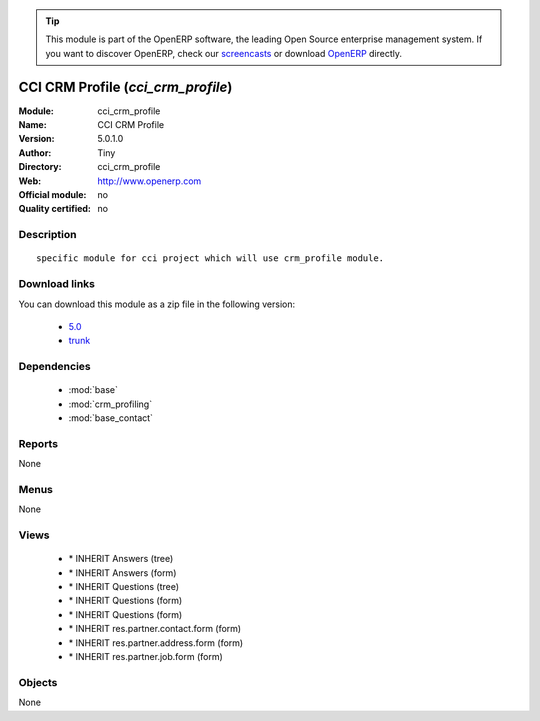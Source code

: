 
.. module:: cci_crm_profile
    :synopsis: CCI CRM Profile 
    :noindex:
.. 

.. raw:: html

      <br />
    <link rel="stylesheet" href="../_static/hide_objects_in_sidebar.css" type="text/css" />

.. tip:: This module is part of the OpenERP software, the leading Open Source 
  enterprise management system. If you want to discover OpenERP, check our 
  `screencasts <http://openerp.tv>`_ or download 
  `OpenERP <http://openerp.com>`_ directly.

.. raw:: html

    <div class="js-kit-rating" title="" permalink="" standalone="yes" path="/cci_crm_profile"></div>
    <script src="http://js-kit.com/ratings.js"></script>

CCI CRM Profile (*cci_crm_profile*)
===================================
:Module: cci_crm_profile
:Name: CCI CRM Profile
:Version: 5.0.1.0
:Author: Tiny
:Directory: cci_crm_profile
:Web: http://www.openerp.com
:Official module: no
:Quality certified: no

Description
-----------

::

  specific module for cci project which will use crm_profile module.

Download links
--------------

You can download this module as a zip file in the following version:

  * `5.0 <http://www.openerp.com/download/modules/5.0/cci_crm_profile.zip>`_
  * `trunk <http://www.openerp.com/download/modules/trunk/cci_crm_profile.zip>`_


Dependencies
------------

 * :mod:`base`
 * :mod:`crm_profiling`
 * :mod:`base_contact`

Reports
-------

None


Menus
-------


None


Views
-----

 * \* INHERIT Answers (tree)
 * \* INHERIT Answers (form)
 * \* INHERIT Questions (tree)
 * \* INHERIT Questions (form)
 * \* INHERIT Questions (form)
 * \* INHERIT res.partner.contact.form (form)
 * \* INHERIT res.partner.address.form (form)
 * \* INHERIT res.partner.job.form (form)


Objects
-------

None
